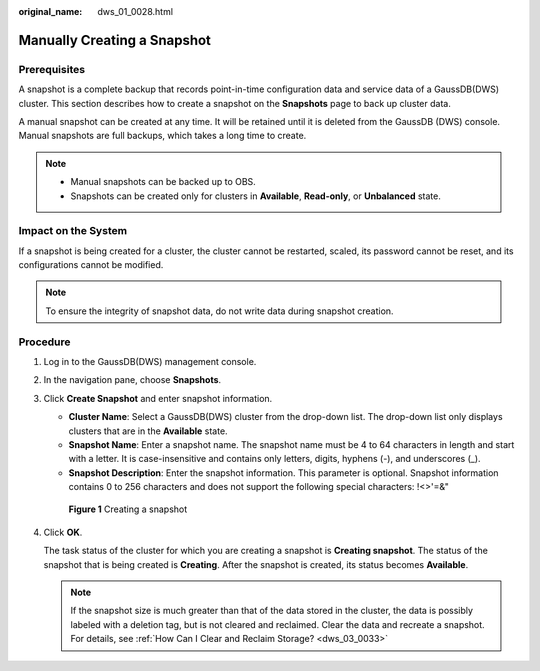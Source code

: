 :original_name: dws_01_0028.html

.. _dws_01_0028:

Manually Creating a Snapshot
============================

Prerequisites
-------------

A snapshot is a complete backup that records point-in-time configuration data and service data of a GaussDB(DWS) cluster. This section describes how to create a snapshot on the **Snapshots** page to back up cluster data.

A manual snapshot can be created at any time. It will be retained until it is deleted from the GaussDB (DWS) console. Manual snapshots are full backups, which takes a long time to create.

.. note::

   -  Manual snapshots can be backed up to OBS.
   -  Snapshots can be created only for clusters in **Available**, **Read-only**, or **Unbalanced** state.

Impact on the System
--------------------

If a snapshot is being created for a cluster, the cluster cannot be restarted, scaled, its password cannot be reset, and its configurations cannot be modified.

.. note::

   To ensure the integrity of snapshot data, do not write data during snapshot creation.

Procedure
---------

#. Log in to the GaussDB(DWS) management console.

#. In the navigation pane, choose **Snapshots**.

#. Click **Create Snapshot** and enter snapshot information.

   -  **Cluster Name**: Select a GaussDB(DWS) cluster from the drop-down list. The drop-down list only displays clusters that are in the **Available** state.
   -  **Snapshot Name**: Enter a snapshot name. The snapshot name must be 4 to 64 characters in length and start with a letter. It is case-insensitive and contains only letters, digits, hyphens (-), and underscores (_).
   -  **Snapshot Description**: Enter the snapshot information. This parameter is optional. Snapshot information contains 0 to 256 characters and does not support the following special characters: !<>'=&"


   .. figure:: /_static/images/en-us_image_0000001231733612.png
      :alt: **Figure 1** Creating a snapshot

      **Figure 1** Creating a snapshot

#. Click **OK**.

   The task status of the cluster for which you are creating a snapshot is **Creating snapshot**. The status of the snapshot that is being created is **Creating**. After the snapshot is created, its status becomes **Available**.

   .. note::

      If the snapshot size is much greater than that of the data stored in the cluster, the data is possibly labeled with a deletion tag, but is not cleared and reclaimed. Clear the data and recreate a snapshot. For details, see :ref:`How Can I Clear and Reclaim Storage? <dws_03_0033>`
